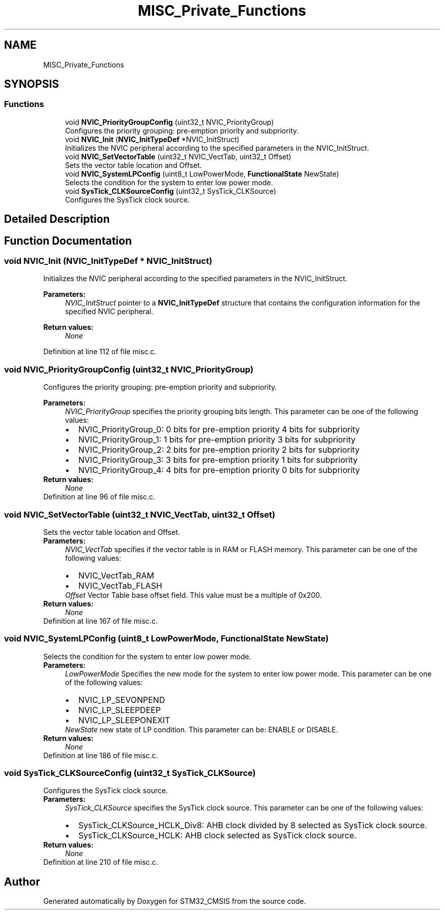 .TH "MISC_Private_Functions" 3 "Sun Apr 16 2017" "STM32_CMSIS" \" -*- nroff -*-
.ad l
.nh
.SH NAME
MISC_Private_Functions
.SH SYNOPSIS
.br
.PP
.SS "Functions"

.in +1c
.ti -1c
.RI "void \fBNVIC_PriorityGroupConfig\fP (uint32_t NVIC_PriorityGroup)"
.br
.RI "Configures the priority grouping: pre-emption priority and subpriority\&. "
.ti -1c
.RI "void \fBNVIC_Init\fP (\fBNVIC_InitTypeDef\fP *NVIC_InitStruct)"
.br
.RI "Initializes the NVIC peripheral according to the specified parameters in the NVIC_InitStruct\&. "
.ti -1c
.RI "void \fBNVIC_SetVectorTable\fP (uint32_t NVIC_VectTab, uint32_t Offset)"
.br
.RI "Sets the vector table location and Offset\&. "
.ti -1c
.RI "void \fBNVIC_SystemLPConfig\fP (uint8_t LowPowerMode, \fBFunctionalState\fP NewState)"
.br
.RI "Selects the condition for the system to enter low power mode\&. "
.ti -1c
.RI "void \fBSysTick_CLKSourceConfig\fP (uint32_t SysTick_CLKSource)"
.br
.RI "Configures the SysTick clock source\&. "
.in -1c
.SH "Detailed Description"
.PP 

.SH "Function Documentation"
.PP 
.SS "void NVIC_Init (\fBNVIC_InitTypeDef\fP * NVIC_InitStruct)"

.PP
Initializes the NVIC peripheral according to the specified parameters in the NVIC_InitStruct\&. 
.PP
\fBParameters:\fP
.RS 4
\fINVIC_InitStruct\fP pointer to a \fBNVIC_InitTypeDef\fP structure that contains the configuration information for the specified NVIC peripheral\&. 
.RE
.PP
\fBReturn values:\fP
.RS 4
\fINone\fP 
.RE
.PP

.PP
Definition at line 112 of file misc\&.c\&.
.SS "void NVIC_PriorityGroupConfig (uint32_t NVIC_PriorityGroup)"

.PP
Configures the priority grouping: pre-emption priority and subpriority\&. 
.PP
\fBParameters:\fP
.RS 4
\fINVIC_PriorityGroup\fP specifies the priority grouping bits length\&. This parameter can be one of the following values: 
.PD 0

.IP "\(bu" 2
NVIC_PriorityGroup_0: 0 bits for pre-emption priority 4 bits for subpriority 
.IP "\(bu" 2
NVIC_PriorityGroup_1: 1 bits for pre-emption priority 3 bits for subpriority 
.IP "\(bu" 2
NVIC_PriorityGroup_2: 2 bits for pre-emption priority 2 bits for subpriority 
.IP "\(bu" 2
NVIC_PriorityGroup_3: 3 bits for pre-emption priority 1 bits for subpriority 
.IP "\(bu" 2
NVIC_PriorityGroup_4: 4 bits for pre-emption priority 0 bits for subpriority 
.PP
.RE
.PP
\fBReturn values:\fP
.RS 4
\fINone\fP 
.RE
.PP

.PP
Definition at line 96 of file misc\&.c\&.
.SS "void NVIC_SetVectorTable (uint32_t NVIC_VectTab, uint32_t Offset)"

.PP
Sets the vector table location and Offset\&. 
.PP
\fBParameters:\fP
.RS 4
\fINVIC_VectTab\fP specifies if the vector table is in RAM or FLASH memory\&. This parameter can be one of the following values: 
.PD 0

.IP "\(bu" 2
NVIC_VectTab_RAM 
.IP "\(bu" 2
NVIC_VectTab_FLASH 
.PP
.br
\fIOffset\fP Vector Table base offset field\&. This value must be a multiple of 0x200\&. 
.RE
.PP
\fBReturn values:\fP
.RS 4
\fINone\fP 
.RE
.PP

.PP
Definition at line 167 of file misc\&.c\&.
.SS "void NVIC_SystemLPConfig (uint8_t LowPowerMode, \fBFunctionalState\fP NewState)"

.PP
Selects the condition for the system to enter low power mode\&. 
.PP
\fBParameters:\fP
.RS 4
\fILowPowerMode\fP Specifies the new mode for the system to enter low power mode\&. This parameter can be one of the following values: 
.PD 0

.IP "\(bu" 2
NVIC_LP_SEVONPEND 
.IP "\(bu" 2
NVIC_LP_SLEEPDEEP 
.IP "\(bu" 2
NVIC_LP_SLEEPONEXIT 
.PP
.br
\fINewState\fP new state of LP condition\&. This parameter can be: ENABLE or DISABLE\&. 
.RE
.PP
\fBReturn values:\fP
.RS 4
\fINone\fP 
.RE
.PP

.PP
Definition at line 186 of file misc\&.c\&.
.SS "void SysTick_CLKSourceConfig (uint32_t SysTick_CLKSource)"

.PP
Configures the SysTick clock source\&. 
.PP
\fBParameters:\fP
.RS 4
\fISysTick_CLKSource\fP specifies the SysTick clock source\&. This parameter can be one of the following values: 
.PD 0

.IP "\(bu" 2
SysTick_CLKSource_HCLK_Div8: AHB clock divided by 8 selected as SysTick clock source\&. 
.IP "\(bu" 2
SysTick_CLKSource_HCLK: AHB clock selected as SysTick clock source\&. 
.PP
.RE
.PP
\fBReturn values:\fP
.RS 4
\fINone\fP 
.RE
.PP

.PP
Definition at line 210 of file misc\&.c\&.
.SH "Author"
.PP 
Generated automatically by Doxygen for STM32_CMSIS from the source code\&.
